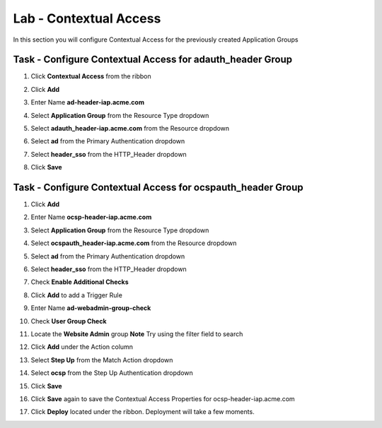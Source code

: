 Lab - Contextual Access
------------------------------------------------

In this section you will configure Contextual Access for the previously created Application Groups


Task - Configure Contextual Access for adauth_header Group
~~~~~~~~~~~~~~~~~~~~~~~~~~~~~~~~~~~~~~~~~~~~~~~~~~~~~~~~~~~~~~~

#. Click **Contextual Access** from the ribbon

   |image21|

#. Click **Add**

   |image22|

#. Enter Name **ad-header-iap.acme.com**
#. Select **Application Group** from the Resource Type dropdown
#. Select **adauth_header-iap.acme.com** from the Resource dropdown
#. Select **ad** from the Primary Authentication dropdown
#. Select **header_sso** from the HTTP_Header dropdown
#. Click **Save**

   |image23|

Task - Configure Contextual Access for ocspauth_header Group
~~~~~~~~~~~~~~~~~~~~~~~~~~~~~~~~~~~~~~~~~~~~~~~~~~~~~~~~~~~~~~~

#. Click **Add**

   |image24|

#. Enter Name **ocsp-header-iap.acme.com**
#. Select **Application Group** from the Resource Type dropdown
#. Select **ocspauth_header-iap.acme.com** from the Resource dropdown
#. Select **ad** from the Primary Authentication dropdown
#. Select **header_sso** from the HTTP_Header dropdown
#. Check **Enable Additional Checks**

   |image25|

#. Click **Add** to add a Trigger Rule

   |image26|

#. Enter Name **ad-webadmin-group-check**
#. Check **User Group Check**
#. Locate the **Website Admin** group **Note** Try using the filter field to search
#. Click **Add** under the Action column

   |image28|

#. Select **Step Up** from the Match Action dropdown
#. Select **ocsp** from the Step Up Authentication dropdown
#. Click **Save**
#. Click **Save** again to save the Contextual Access Properties for ocsp-header-iap.acme.com

   |image29|

#. Click **Deploy** located under the ribbon. Deployment will take a few moments.

   |image27|


.. |image21| image:: /_static/class1/module2/image021.png
.. |image22| image:: /_static/class1/module2/image022.png
.. |image23| image:: /_static/class1/module2/image023.png
.. |image24| image:: /_static/class1/module2/image024.png
.. |image25| image:: /_static/class1/module2/image025.png
.. |image26| image:: /_static/class1/module2/image026.png
.. |image27| image:: /_static/class1/module2/image027.png
.. |image28| image:: /_static/class1/module2/image028.png
.. |image29| image:: /_static/class1/module2/image029.png

